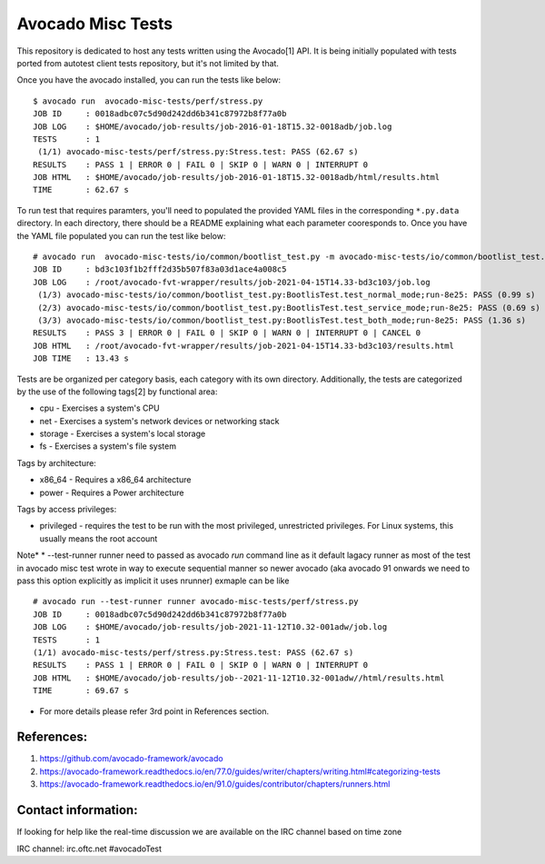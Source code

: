 Avocado Misc Tests
==================

This repository is dedicated to host any tests written using the Avocado[1]
API. It is being initially populated with tests ported from autotest
client tests repository, but it's not limited by that.

Once you have the avocado installed, you can run the tests like below::

    $ avocado run  avocado-misc-tests/perf/stress.py
    JOB ID     : 0018adbc07c5d90d242dd6b341c87972b8f77a0b
    JOB LOG    : $HOME/avocado/job-results/job-2016-01-18T15.32-0018adb/job.log
    TESTS      : 1
     (1/1) avocado-misc-tests/perf/stress.py:Stress.test: PASS (62.67 s)
    RESULTS    : PASS 1 | ERROR 0 | FAIL 0 | SKIP 0 | WARN 0 | INTERRUPT 0
    JOB HTML   : $HOME/avocado/job-results/job-2016-01-18T15.32-0018adb/html/results.html
    TIME       : 62.67 s

To run test that requires paramters, you'll need to populated the provided YAML
files in the corresponding ``*.py.data`` directory. In each directory, there
should be a README explaining what each parameter cooresponds to. Once you have
the YAML file populated you can run the test like below::

  # avocado run  avocado-misc-tests/io/common/bootlist_test.py -m avocado-misc-tests/io/common/bootlist_test.py.data/bootlist_test_network.yaml
  JOB ID     : bd3c103f1b2fff2d35b507f83a03d1ace4a008c5
  JOB LOG    : /root/avocado-fvt-wrapper/results/job-2021-04-15T14.33-bd3c103/job.log
   (1/3) avocado-misc-tests/io/common/bootlist_test.py:BootlisTest.test_normal_mode;run-8e25: PASS (0.99 s)
   (2/3) avocado-misc-tests/io/common/bootlist_test.py:BootlisTest.test_service_mode;run-8e25: PASS (0.69 s)
   (3/3) avocado-misc-tests/io/common/bootlist_test.py:BootlisTest.test_both_mode;run-8e25: PASS (1.36 s)
  RESULTS    : PASS 3 | ERROR 0 | FAIL 0 | SKIP 0 | WARN 0 | INTERRUPT 0 | CANCEL 0
  JOB HTML   : /root/avocado-fvt-wrapper/results/job-2021-04-15T14.33-bd3c103/results.html
  JOB TIME   : 13.43 s

Tests are be organized per category basis, each category with its own
directory.  Additionally, the tests are categorized by the use of the
following tags[2] by functional area:

* cpu - Exercises a system's CPU
* net - Exercises a system's network devices or networking stack
* storage - Exercises a system's local storage
* fs - Exercises a system's file system

Tags by architecture:

* x86_64 - Requires a x86_64 architecture
* power - Requires a Power architecture

Tags by access privileges:

* privileged - requires the test to be run with the most privileged,
  unrestricted privileges.  For Linux systems, this usually means the
  root account
Note*
* --test-runner runner  need to passed as avocado `run` command line as it default lagacy runner as most of the test in avocado misc test wrote in way to execute sequential manner so newer avocado (aka avocado 91 onwards we need to pass this option explicitly as implicit it uses nrunner)  
exmaple can be like ::

  # avocado run --test-runner runner avocado-misc-tests/perf/stress.py
  JOB ID     : 0018adbc07c5d90d242dd6b341c87972b8f77a0b
  JOB LOG    : $HOME/avocado/job-results/job-2021-11-12T10.32-001adw/job.log
  TESTS      : 1
  (1/1) avocado-misc-tests/perf/stress.py:Stress.test: PASS (62.67 s)
  RESULTS    : PASS 1 | ERROR 0 | FAIL 0 | SKIP 0 | WARN 0 | INTERRUPT 0
  JOB HTML   : $HOME/avocado/job-results/job--2021-11-12T10.32-001adw//html/results.html
  TIME       : 69.67 s

* For more details please refer 3rd point in References section.

References:
-----------

1. https://github.com/avocado-framework/avocado
2. https://avocado-framework.readthedocs.io/en/77.0/guides/writer/chapters/writing.html#categorizing-tests
3. https://avocado-framework.readthedocs.io/en/91.0/guides/contributor/chapters/runners.html

Contact information:
--------------------



If looking for help like the real-time discussion  we are available on the IRC channel  based on time zone 


IRC channel: irc.oftc.net #avocadoTest
